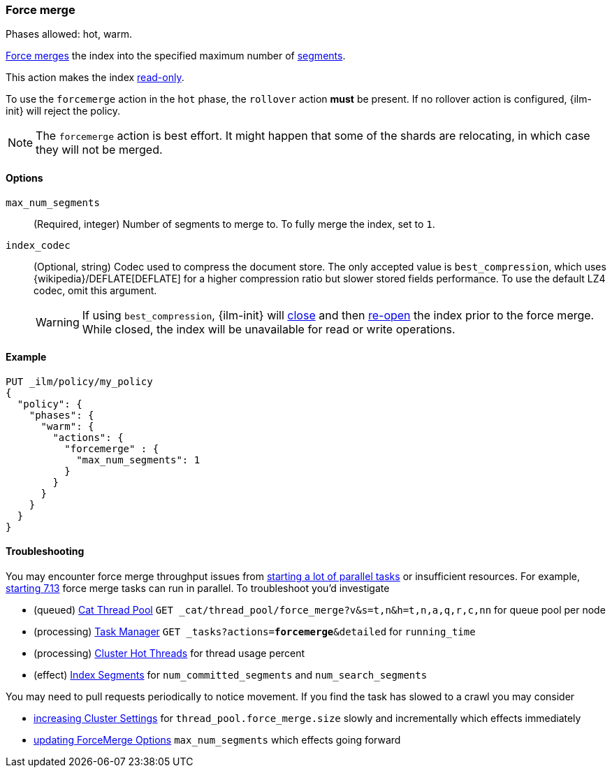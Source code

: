 [role="xpack"]
[[ilm-forcemerge]]
=== Force merge

Phases allowed: hot, warm.

<<indices-forcemerge,Force merges>> the index into 
the specified maximum number of <<indices-segments,segments>>.

This action makes the index <<dynamic-index-settings,read-only>>.

To use the `forcemerge` action in the `hot` phase, the `rollover` action *must* be present.
If no rollover action is configured, {ilm-init} will reject the policy. 

[NOTE]
The `forcemerge` action is best effort. It might happen that some of the
shards are relocating, in which case they will not be merged.

[[ilm-forcemerge-options]]
==== Options

`max_num_segments`::
(Required, integer) 
Number of segments to merge to. To fully merge the index, set to `1`.

`index_codec`::
(Optional, string)
Codec used to compress the document store. The only accepted value is
`best_compression`, which uses {wikipedia}/DEFLATE[DEFLATE] for a higher
compression ratio but slower stored fields performance. To use the default LZ4
codec, omit this argument.
+
WARNING: If using `best_compression`, {ilm-init} will <<indices-close,close>>
and then <<indices-open-close,re-open>> the index prior to the force merge.
While closed, the index will be unavailable for read or write operations.

[[ilm-forcemerge-action-ex]]
==== Example

[source,console]
--------------------------------------------------
PUT _ilm/policy/my_policy
{
  "policy": {
    "phases": {
      "warm": {
        "actions": {
          "forcemerge" : {
            "max_num_segments": 1
          }
        }
      }
    }
  }
}
--------------------------------------------------

[[ilm-forcemerge-troubleshoot]]
==== Troubleshooting

You may encounter force merge throughput issues from <<ilm-with-existing-indices.html#ilm-existing-indices-apply,starting a lot of parallel tasks>> or insufficient resources. For example, <<https://github.com/elastic/elasticsearch/pull/69416,starting 7.13>> force merge tasks can run in parallel. To troubleshoot you'd investigate

- (queued) <<cat-thread-pool,Cat Thread Pool>> `GET _cat/thread_pool/force_merge?v&s=t,n&h=t,n,a,q,r,c,nn` for queue pool per node
- (processing) <<tasks,Task Manager>> `GET _tasks?actions=*forcemerge*&detailed` for `running_time`
- (processing) <<cluster-nodes-hot-threads,Cluster Hot Threads>> for thread usage percent
- (effect) <<indices-segments,Index Segments>> for `num_committed_segments` and `num_search_segments`

You may need to pull requests periodically to notice movement. If you find the task has slowed to a crawl you may consider 

- <<cluster-update-settings,increasing Cluster Settings>> for `thread_pool.force_merge.size` slowly and incrementally which effects immediately
- <<ilm-forcemerge.html#ilm-forcemerge-options,updating ForceMerge Options>> `max_num_segments` which effects going forward
